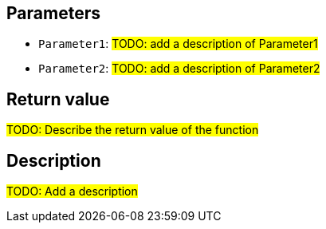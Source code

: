 == Parameters

* `Parameter1`: #TODO: add a description of Parameter1#
* `Parameter2`: #TODO: add a description of Parameter2#

== Return value

#TODO: Describe the return value of the function#

== Description

#TODO: Add a description#
